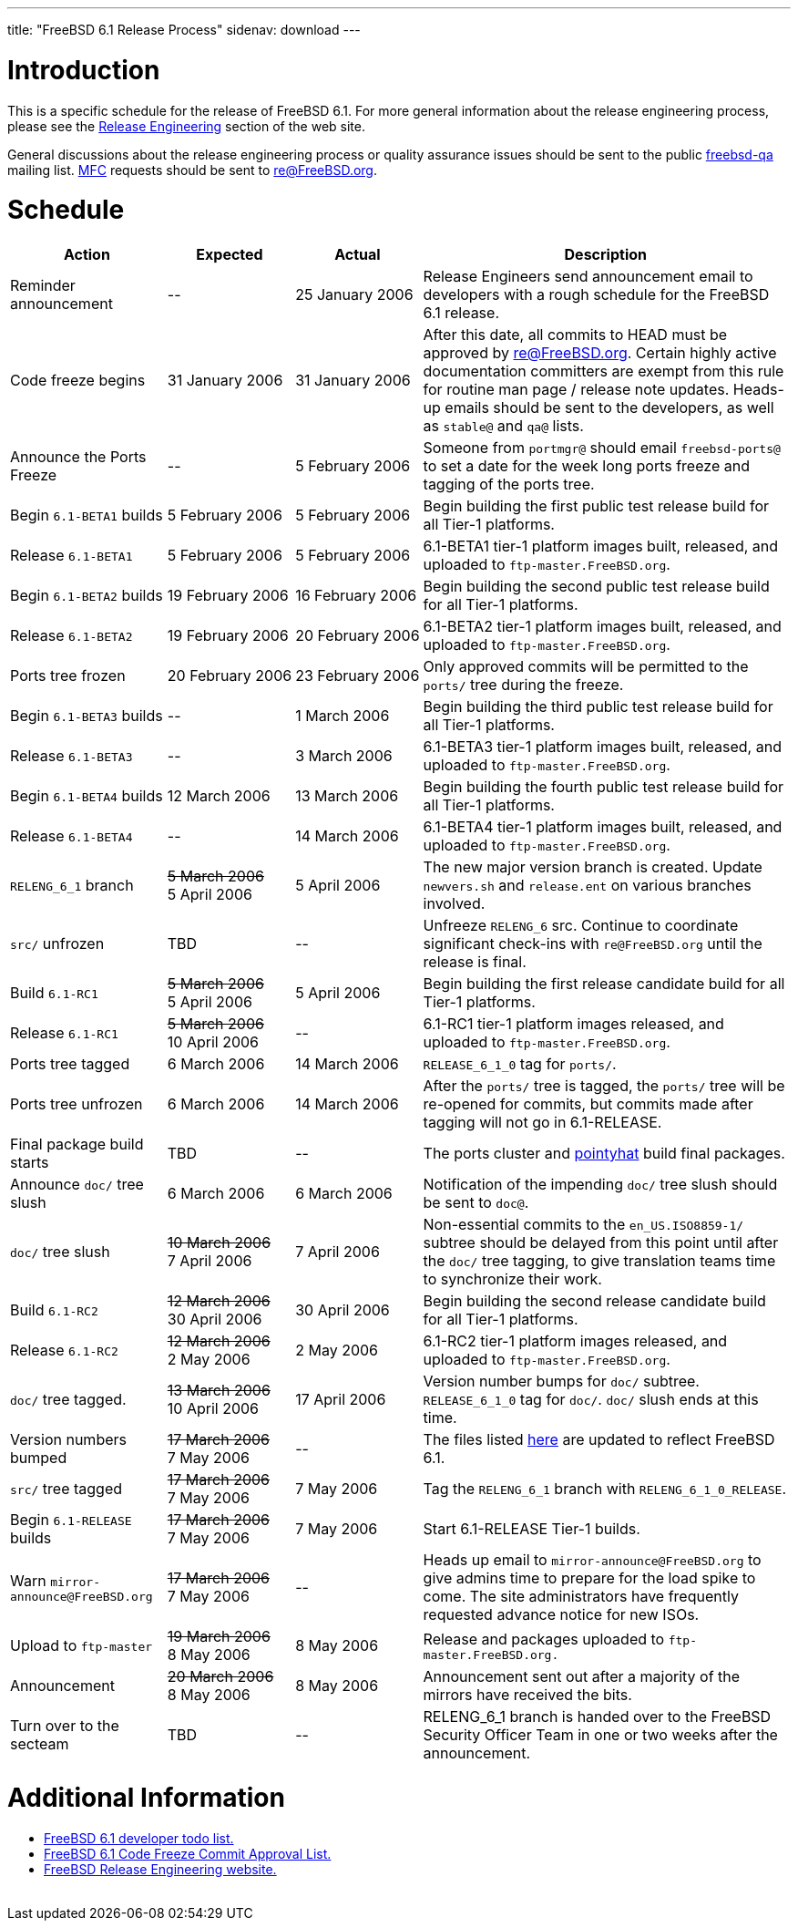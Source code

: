 ---
title: "FreeBSD 6.1 Release Process"
sidenav: download
---

++++


<h1>Introduction</h1>

<p>This is a specific schedule for the release of FreeBSD 6.1.  For
  more general information about the release engineering process,
  please see the <a href="../../../releng/index.html" shape="rect">Release
  Engineering</a> section of the web site.</p>

<p>General discussions about the release engineering process or
  quality assurance issues should be sent to the public <a href="mailto:FreeBSD-qa@FreeBSD.org" shape="rect">freebsd-qa</a> mailing list.
  <a href="../../../doc/en_US.ISO8859-1/books/faq/misc.html#DEFINE-MFC" shape="rect">MFC</a>
  requests should be sent to <a href="mailto:re@FreeBSD.org" shape="rect">re@FreeBSD.org</a>.</p>

<h1>Schedule</h1>

<table class="tblbasic">
  <tr class="heading">
    <th rowspan="1" colspan="1">Action</th>
    <th rowspan="1" colspan="1">Expected</th>
    <th rowspan="1" colspan="1">Actual</th>
    <th rowspan="1" colspan="1">Description</th>
  </tr>

  <tr>
    <td rowspan="1" colspan="1">Reminder announcement</td>
    <td rowspan="1" colspan="1">--</td>
    <td rowspan="1" colspan="1">25&nbsp;January&nbsp;2006</td>
    <td rowspan="1" colspan="1">Release Engineers send announcement email to
      developers with a rough schedule for the FreeBSD
      6.1 release.</td>
  </tr>

  <tr>
    <td rowspan="1" colspan="1">Code freeze begins</td>
    <td rowspan="1" colspan="1">31&nbsp;January&nbsp;2006</td>
    <td rowspan="1" colspan="1">31&nbsp;January&nbsp;2006</td>
    <td rowspan="1" colspan="1">After this date, all commits to HEAD must be approved by <a href="mailto:re@FreeBSD.org" shape="rect">re@FreeBSD.org</a>.  Certain highly
      active documentation committers are exempt from this rule for
      routine man page / release note updates.  Heads-up emails
      should be sent to the developers, as well as <tt>stable@</tt>
      and <tt>qa@</tt> lists.</td>
  </tr>

  <tr>
    <td rowspan="1" colspan="1">Announce the Ports Freeze</td>
    <td rowspan="1" colspan="1">--</td>
    <td rowspan="1" colspan="1">5&nbsp;February&nbsp;2006</td>
    <td rowspan="1" colspan="1">Someone from <tt>portmgr@</tt> should email
    <tt>freebsd-ports@</tt> to set a date
    for the week long ports freeze and tagging of the ports tree.</td>
  </tr>

  <tr>
    <td rowspan="1" colspan="1">Begin <tt>6.1-BETA1</tt> builds</td>
    <td rowspan="1" colspan="1">5&nbsp;February&nbsp;2006</td>
    <td rowspan="1" colspan="1">5&nbsp;February&nbsp;2006</td>
    <td rowspan="1" colspan="1">Begin building the first public test release build for all Tier-1
	    platforms.</td>
  </tr>

  <tr>
    <td rowspan="1" colspan="1">Release <tt>6.1-BETA1</tt></td>
    <td rowspan="1" colspan="1">5&nbsp;February&nbsp;2006</td>
    <td rowspan="1" colspan="1">5&nbsp;February&nbsp;2006</td>
    <td rowspan="1" colspan="1">6.1-BETA1 tier-1 platform images built, released, and
      uploaded to <tt>ftp-master.FreeBSD.org</tt>.</td>
  </tr>

  <tr>
    <td rowspan="1" colspan="1">Begin <tt>6.1-BETA2</tt> builds</td>
    <td rowspan="1" colspan="1">19&nbsp;February&nbsp;2006</td>
    <td rowspan="1" colspan="1">16&nbsp;February&nbsp;2006</td>
    <td rowspan="1" colspan="1">Begin building the second public test release build for all Tier-1
	    platforms.</td>
  </tr>

  <tr>
    <td rowspan="1" colspan="1">Release <tt>6.1-BETA2</tt></td>
    <td rowspan="1" colspan="1">19&nbsp;February&nbsp;2006</td>
    <td rowspan="1" colspan="1">20&nbsp;February&nbsp;2006</td>
    <td rowspan="1" colspan="1">6.1-BETA2 tier-1 platform images built, released, and
      uploaded to <tt>ftp-master.FreeBSD.org</tt>.</td>
  </tr>


  <tr>
    <td rowspan="1" colspan="1">Ports tree frozen</td>
    <td rowspan="1" colspan="1">20&nbsp;February&nbsp;2006</td>
    <td rowspan="1" colspan="1">23&nbsp;February&nbsp;2006</td>
    <td rowspan="1" colspan="1">Only approved commits will be permitted to the <tt>ports/</tt>
      tree during the freeze.</td>
  </tr>

  <tr>
    <td rowspan="1" colspan="1">Begin <tt>6.1-BETA3</tt> builds</td>
    <td rowspan="1" colspan="1">--</td>
    <td rowspan="1" colspan="1">1&nbsp;March&nbsp;2006</td>
    <td rowspan="1" colspan="1">Begin building the third public test release build for all Tier-1
	    platforms.</td>
  </tr>

  <tr>
    <td rowspan="1" colspan="1">Release <tt>6.1-BETA3</tt></td>
    <td rowspan="1" colspan="1">--</td>
    <td rowspan="1" colspan="1">3&nbsp;March&nbsp;2006</td>
    <td rowspan="1" colspan="1">6.1-BETA3 tier-1 platform images built, released, and
      uploaded to <tt>ftp-master.FreeBSD.org</tt>.</td>
  </tr>

  <tr>
    <td rowspan="1" colspan="1">Begin <tt>6.1-BETA4</tt> builds</td>
    <td rowspan="1" colspan="1">12&nbsp;March&nbsp;2006</td>
    <td rowspan="1" colspan="1">13&nbsp;March&nbsp;2006</td>
    <td rowspan="1" colspan="1">Begin building the fourth public test release build for all Tier-1
	    platforms.</td>
  </tr>

  <tr>
    <td rowspan="1" colspan="1">Release <tt>6.1-BETA4</tt></td>
    <td rowspan="1" colspan="1">--</td>
    <td rowspan="1" colspan="1">14&nbsp;March&nbsp;2006</td>
    <td rowspan="1" colspan="1">6.1-BETA4 tier-1 platform images built, released, and
      uploaded to <tt>ftp-master.FreeBSD.org</tt>.</td>
  </tr>


  <tr>
    <td rowspan="1" colspan="1"><tt>RELENG_6_1</tt> branch</td>
    <td rowspan="1" colspan="1"><strike>5&nbsp;March&nbsp;2006</strike><br clear="none" />
       5&nbsp;April&nbsp;2006</td>
    <td rowspan="1" colspan="1">5&nbsp;April&nbsp;2006</td>
    <td rowspan="1" colspan="1">The new major version branch is created. Update <tt>newvers.sh</tt>
      and <tt>release.ent</tt> on various branches involved.</td>
  </tr>

  <tr>
    <td rowspan="1" colspan="1"><tt>src/</tt> unfrozen</td>
    <td rowspan="1" colspan="1">TBD</td>
    <td rowspan="1" colspan="1">--</td>
    <td rowspan="1" colspan="1">Unfreeze <tt>RELENG_6</tt> src. Continue to coordinate significant
      check-ins with <tt>re@FreeBSD.org</tt> until the release is final.</td>
  </tr>

  <tr>
    <td rowspan="1" colspan="1">Build <tt>6.1-RC1</tt></td>
    <td rowspan="1" colspan="1"><strike>5&nbsp;March&nbsp;2006</strike><br clear="none" />
       5&nbsp;April&nbsp;2006</td>
    <td rowspan="1" colspan="1">5&nbsp;April&nbsp;2006</td>
    <td rowspan="1" colspan="1">Begin building the first release candidate build for all Tier-1
	    platforms.</td>
  </tr>

  <tr>
    <td rowspan="1" colspan="1">Release <tt>6.1-RC1</tt></td>
    <td rowspan="1" colspan="1"><strike>5&nbsp;March&nbsp;2006</strike><br clear="none" />
       10&nbsp;April&nbsp;2006</td>
    <td rowspan="1" colspan="1">--</td>
    <td rowspan="1" colspan="1">6.1-RC1 tier-1 platform images released, and
      uploaded to <tt>ftp-master.FreeBSD.org</tt>.</td>
  </tr>




  <tr>
    <td rowspan="1" colspan="1">Ports tree tagged</td>
    <td rowspan="1" colspan="1">6&nbsp;March&nbsp;2006</td>
    <td rowspan="1" colspan="1">14&nbsp;March&nbsp;2006</td>
    <td rowspan="1" colspan="1"><tt>RELEASE_6_1_0</tt> tag for <tt>ports/</tt>.</td>
  </tr>

  <tr>
    <td rowspan="1" colspan="1">Ports tree unfrozen</td>
    <td rowspan="1" colspan="1">6&nbsp;March&nbsp;2006</td>
    <td rowspan="1" colspan="1">14&nbsp;March&nbsp;2006</td>
    <td rowspan="1" colspan="1">After the <tt>ports/</tt> tree is tagged,
      the <tt>ports/</tt> tree will be re-opened for commits, but
      commits made after tagging will not go in 6.1-RELEASE.</td>
  </tr>

  <tr>
    <td rowspan="1" colspan="1">Final package build starts</td>
    <td rowspan="1" colspan="1">TBD</td>
    <td rowspan="1" colspan="1">--</td>
    <td rowspan="1" colspan="1">The ports cluster and
      <a href="http://pointyhat.FreeBSD.org" shape="rect">pointyhat</a>
      build final packages.</td>
  </tr>


  <tr>
    <td rowspan="1" colspan="1">Announce <tt>doc/</tt> tree slush</td>
    <td rowspan="1" colspan="1">6&nbsp;March&nbsp;2006</td>
    <td rowspan="1" colspan="1">6&nbsp;March&nbsp;2006</td>
    <td rowspan="1" colspan="1">Notification of the impending <tt>doc/</tt> tree slush should
      be sent to <tt>doc@</tt>.</td>
  </tr>


  <tr>
    <td rowspan="1" colspan="1"><tt>doc/</tt> tree slush</td>
    <td rowspan="1" colspan="1"><strike>10&nbsp;March&nbsp;2006</strike><br clear="none" />
      7&nbsp;April&nbsp;2006</td>
    <td rowspan="1" colspan="1">7&nbsp;April&nbsp;2006</td>
    <td rowspan="1" colspan="1">Non-essential commits to the <tt>en_US.ISO8859-1/</tt> subtree
      should be delayed from this point until after the <tt>doc/</tt>
      tree tagging, to give translation teams time to synchronize
      their work.</td>
  </tr>

  <tr>
    <td rowspan="1" colspan="1">Build <tt>6.1-RC2</tt></td>
    <td rowspan="1" colspan="1"><strike>12&nbsp;March&nbsp;2006</strike><br clear="none" />
      30&nbsp;April&nbsp;2006</td>
    <td rowspan="1" colspan="1">30&nbsp;April&nbsp;2006</td>
    <td rowspan="1" colspan="1">Begin building the second release candidate build for all Tier-1
	    platforms.</td>
  </tr>

  <tr>
    <td rowspan="1" colspan="1">Release <tt>6.1-RC2</tt></td>
    <td rowspan="1" colspan="1"><strike>12&nbsp;March&nbsp;2006</strike><br clear="none" />
      2&nbsp;May&nbsp;2006</td>
    <td rowspan="1" colspan="1">2&nbsp;May&nbsp;2006</td>
    <td rowspan="1" colspan="1">6.1-RC2 tier-1 platform images released, and
      uploaded to <tt>ftp-master.FreeBSD.org</tt>.</td>
  </tr>


  <tr>
    <td rowspan="1" colspan="1"><tt>doc/</tt> tree tagged.</td>
    <td rowspan="1" colspan="1"><strike>13&nbsp;March&nbsp;2006</strike><br clear="none" />
      10&nbsp;April&nbsp;2006</td>
    <td rowspan="1" colspan="1">17&nbsp;April&nbsp;2006</td>
    <td rowspan="1" colspan="1">Version number bumps for <tt>doc/</tt> subtree.
      <tt>RELEASE_6_1_0</tt> tag for <tt>doc/</tt>.  <tt>doc/</tt>
      slush ends at this time.</td>
  </tr>

  <tr>
    <td rowspan="1" colspan="1">Version numbers bumped</td>
    <td rowspan="1" colspan="1"><strike>17&nbsp;March&nbsp;2006</strike><br clear="none" />
      7&nbsp;May&nbsp;2006</td>
    <td rowspan="1" colspan="1">--</td>
    <td rowspan="1" colspan="1">The files listed <a href="../../../doc/en_US.ISO8859-1/articles/releng/article.html#VERSIONBUMP" shape="rect">here</a>
        are updated to reflect FreeBSD 6.1.</td>
  </tr>

  <tr>
    <td rowspan="1" colspan="1"><tt>src/</tt> tree tagged</td>
    <td rowspan="1" colspan="1"><strike>17&nbsp;March&nbsp;2006</strike><br clear="none" />
      7&nbsp;May&nbsp;2006</td>
    <td rowspan="1" colspan="1">7&nbsp;May&nbsp;2006</td>
    <td rowspan="1" colspan="1">Tag the <tt>RELENG_6_1</tt> branch with
      <tt>RELENG_6_1_0_RELEASE</tt>.</td>
  </tr>

  <tr>
    <td rowspan="1" colspan="1">Begin <tt>6.1-RELEASE</tt> builds</td>
    <td rowspan="1" colspan="1"><strike>17&nbsp;March&nbsp;2006</strike><br clear="none" />
      7&nbsp;May&nbsp;2006</td>
    <td rowspan="1" colspan="1">7&nbsp;May&nbsp;2006</td>
    <td rowspan="1" colspan="1">Start 6.1-RELEASE Tier-1 builds.</td>
  </tr>

  <tr>
    <td rowspan="1" colspan="1">Warn <tt>mirror-announce@FreeBSD.org</tt></td>
    <td rowspan="1" colspan="1"><strike>17&nbsp;March&nbsp;2006</strike><br clear="none" />
      7&nbsp;May&nbsp;2006</td>
    <td rowspan="1" colspan="1">--</td>
    <td rowspan="1" colspan="1">Heads up email to <tt>mirror-announce@FreeBSD.org</tt> to give admins
      time to prepare for the load spike to come. The site
      administrators have frequently requested advance notice
      for new ISOs.</td>
  </tr>

  <tr>
    <td rowspan="1" colspan="1">Upload to <tt>ftp-master</tt></td>
    <td rowspan="1" colspan="1"><strike>19&nbsp;March&nbsp;2006</strike><br clear="none" />
      8&nbsp;May&nbsp;2006</td>
    <td rowspan="1" colspan="1">8&nbsp;May&nbsp;2006</td>
    <td rowspan="1" colspan="1">Release and packages uploaded to <tt>ftp-master.FreeBSD.org.</tt></td>
  </tr>

  <tr>
    <td rowspan="1" colspan="1">Announcement</td>
    <td rowspan="1" colspan="1"><strike>20&nbsp;March&nbsp;2006</strike><br clear="none" />
      8&nbsp;May&nbsp;2006</td>
    <td rowspan="1" colspan="1">8&nbsp;May&nbsp;2006</td>
    <td rowspan="1" colspan="1">Announcement sent out after a majority of the mirrors have
      received the bits.</td>
  </tr>

  <tr>
    <td rowspan="1" colspan="1">Turn over to the secteam</td>
    <td rowspan="1" colspan="1">TBD</td>
    <td rowspan="1" colspan="1">--</td>
    <td rowspan="1" colspan="1">RELENG_6_1 branch is handed over to
      the FreeBSD Security Officer Team in one or two weeks after the
      announcement.</td>
  </tr>
</table>

<h1>Additional Information</h1>

<ul>
  <li><a href="../todo/" shape="rect">FreeBSD 6.1 developer todo list.</a></li>
  <li><a href="../approvals/" shape="rect">FreeBSD 6.1 Code Freeze Commit Approval List.</a></li>
  <li><a href="../../../releng/index.html" shape="rect">FreeBSD Release Engineering website.</a></li>
</ul>


  </div>
          <br class="clearboth" />
        </div>
        
++++


